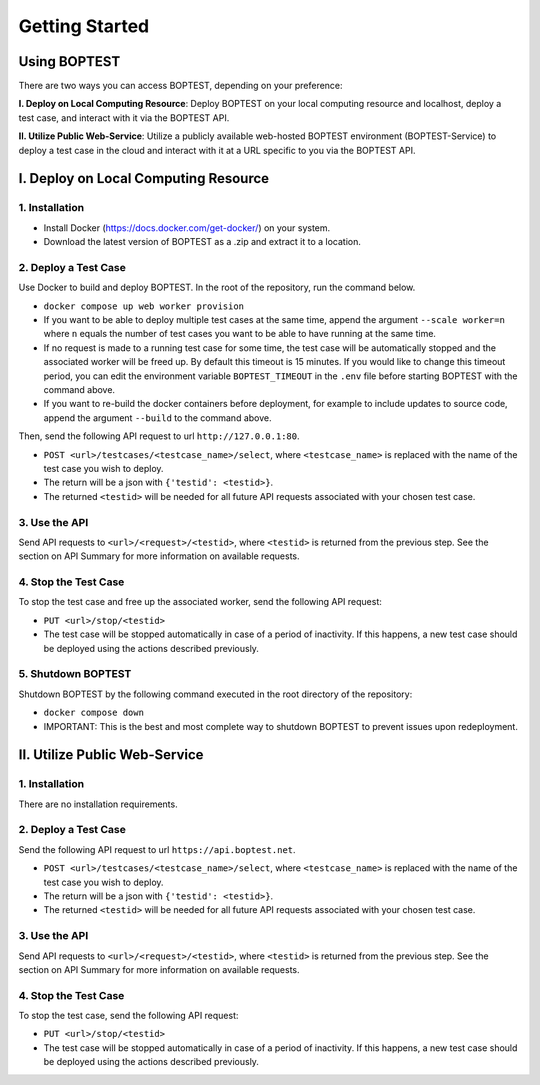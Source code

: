 ===============
Getting Started
===============


Using BOPTEST
=============

There are two ways you can access BOPTEST, depending on your preference:

**I. Deploy on Local Computing Resource**: Deploy BOPTEST
on your local computing resource and localhost, deploy a test case, and interact with it
via the BOPTEST API.

**II. Utilize Public Web-Service**: Utilize a publicly available web-hosted BOPTEST
environment (BOPTEST-Service) to deploy a test case in the cloud and
interact with it at a URL specific to you via the BOPTEST API.


I. Deploy on Local Computing Resource
=====================================

1. Installation
---------------
- Install Docker (https://docs.docker.com/get-docker/) on your system.
- Download the latest version of BOPTEST as a .zip and extract it to a location.

2. Deploy a Test Case
---------------------
Use Docker to build and deploy BOPTEST.  In the root of the repository, run the command below.

- ``docker compose up web worker provision``
- If you want to be able to deploy multiple test cases at the same time, append the argument ``--scale worker=n`` where ``n`` equals the number of test cases you want to be able to have running at the same time.
- If no request is made to a running test case for some time, the test case will be automatically stopped and the associated worker will be freed up. By default this timeout is 15 minutes. If you would like to change this timeout period, you can edit the environment variable ``BOPTEST_TIMEOUT`` in the ``.env`` file before starting BOPTEST with the command above.
- If you want to re-build the docker containers before deployment, for example to include updates to source code, append the argument ``--build`` to the command above.

Then, send the following API request to url ``http://127.0.0.1:80``.

- ``POST <url>/testcases/<testcase_name>/select``, where ``<testcase_name>`` is replaced with the name of the test case you wish to deploy.
- The return will be a json with ``{'testid': <testid>}``.
- The returned ``<testid>`` will be needed for all future API requests associated with your chosen test case.

3. Use the API
--------------
Send API requests to ``<url>/<request>/<testid>``, where ``<testid>`` is returned from the previous step.
See the section on API Summary for more information on available requests.

4. Stop the Test Case
---------------------
To stop the test case and free up the associated worker, send the following API request:

- ``PUT <url>/stop/<testid>``
-  The test case will be stopped automatically in case of a period of inactivity.  If this happens, a new test case should be deployed using the actions described previously.

5. Shutdown BOPTEST
-------------------
Shutdown BOPTEST by the following command executed in the root directory of the repository:

- ``docker compose down``
- IMPORTANT: This is the best and most complete way to shutdown BOPTEST to prevent issues upon redeployment.


II. Utilize Public Web-Service
==============================

1. Installation
---------------
There are no installation requirements.

2. Deploy a Test Case
---------------------
Send the following API request to url ``https://api.boptest.net``.

- ``POST <url>/testcases/<testcase_name>/select``, where ``<testcase_name>`` is replaced with the name of the test case you wish to deploy.
- The return will be a json with ``{'testid': <testid>}``.
- The returned ``<testid>`` will be needed for all future API requests associated with your chosen test case.

3. Use the API
--------------
Send API requests to ``<url>/<request>/<testid>``, where ``<testid>`` is returned from the previous step.
See the section on API Summary for more information on available requests.

4. Stop the Test Case
---------------------
To stop the test case, send the following API request:

- ``PUT <url>/stop/<testid>``
-  The test case will be stopped automatically in case of a period of inactivity.  If this happens, a new test case should be deployed using the actions described previously.
